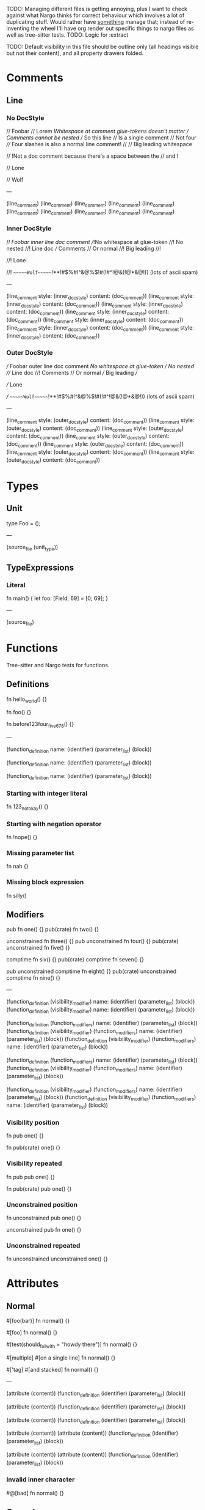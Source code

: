 TODO: Managing different files is getting annoying, plus I want to check against what Nargo thinks for correct behaviour which involves a lot of duplicating stuff. Would rather have _something_ manage that; instead of re-inventing the wheel I'll have org render out specific things to nargo files as well as tree-sitter tests.
TODO: Logic for :extract

TODO: Default visibility in this file should be outline only (all headings visible but not their content), and all property drawers folded.

* Comments
:PROPERTIES:
:export_file_name: comments.txt
:END:

** Line

*** No DocStyle

#+begin_test
// Foobar
// Lorem
//Whitespace at comment glue-tokens doesn't matter
// Comments cannot be nested // So this line // Is a single comment // Not four
//// Four slashes is also a normal line comment!
//
//             Big leading whitespace

// !Not a doc comment because there's a space between the // and !

// Lone

// Wolf

---

(line_comment)
(line_comment)
(line_comment)
(line_comment)
(line_comment)
(line_comment)
(line_comment)
(line_comment)
(line_comment)
(line_comment)
#+end_test

*** Inner DocStyle

#+begin_test
//! Foobar inner line doc comment
//!No whitespace at glue-token
//! No nested //! Line doc /// Comments // Or normal
//!         Big leading
//!

//! Lone

//!         ~~~~~~Wolf~~~~~~!**!#$%#!^&@%$!#(!#^!@&(!@*&@!)) (lots of ascii spam)

---

(line_comment
  style: (inner_doc_style)
  content: (doc_comment))
(line_comment
  style: (inner_doc_style)
  content: (doc_comment))
(line_comment
  style: (inner_doc_style)
  content: (doc_comment))
(line_comment
  style: (inner_doc_style)
  content: (doc_comment))
(line_comment
  style: (inner_doc_style)
  content: (doc_comment))
(line_comment
  style: (inner_doc_style)
  content: (doc_comment))
(line_comment
  style: (inner_doc_style)
  content: (doc_comment))
#+end_test

*** Outer DocStyle

#+begin_test
/// Foobar outer line doc comment
///No whitespace at glue-token
/// No nested /// Line doc //! Comments // Or normal
///         Big leading
///

/// Lone

///         ~~~~~~Wolf~~~~~~!**!#$%#!^&@%$!#(!#^!@&(!@*&@!)) (lots of ascii spam)

---

(line_comment
  style: (outer_doc_style)
  content: (doc_comment))
(line_comment
  style: (outer_doc_style)
  content: (doc_comment))
(line_comment
  style: (outer_doc_style)
  content: (doc_comment))
(line_comment
  style: (outer_doc_style)
  content: (doc_comment))
(line_comment
  style: (outer_doc_style)
  content: (doc_comment))
(line_comment
  style: (outer_doc_style)
  content: (doc_comment))
(line_comment
  style: (outer_doc_style)
  content: (doc_comment))
#+end_test

* Types
:PROPERTIES:
:export_file_name: types.txt
:END:

** Unit
#+begin_test
type Foo = ();

---

(source_file
  (unit_type))
#+end_test

** TypeExpressions

*** Literal
#+begin_test
fn main() {
  let foo: [Field; 69] = [0; 69];
}

---

(source_file)
#+end_test

* Functions
:PROPERTIES:
:export_file_name: functions.txt
:END:

Tree-sitter and Nargo tests for functions.

** Definitions
#+begin_test :extract
fn hello_world() {}

fn foo() {}

fn before123four_five_678() {}

---

(function_definition
  name: (identifier)
  (parameter_list)
  (block))

(function_definition
  name: (identifier)
  (parameter_list)
  (block))

(function_definition
  name: (identifier)
  (parameter_list)
  (block))
#+end_test

*** Starting with integer literal
#+begin_test :error :extract
fn 123_not_okay() {}
#+end_test

*** Starting with negation operator
#+begin_test :error :extract
fn !nope() {}
#+end_test

*** Missing parameter list
#+begin_test :error :extract
fn nah {}
#+end_test

*** Missing block expression
#+begin_test :error :extract
fn silly()
#+end_test

** Modifiers
#+begin_test
pub fn one() {}
pub(crate) fn two() {}

unconstrained fn three() {}
pub unconstrained fn four() {}
pub(crate) unconstrained fn five() {}

comptime fn six() {}
pub(crate) comptime fn seven() {}

pub unconstrained comptime fn eight() {}
pub(crate) unconstrained comptime fn nine() {}

---

(function_definition
  (visibility_modifier)
  name: (identifier)
  (parameter_list)
  (block))
(function_definition
  (visibility_modifier)
  name: (identifier)
  (parameter_list)
  (block))

(function_definition
  (function_modifiers)
  name: (identifier)
  (parameter_list)
  (block))
(function_definition
  (visibility_modifier)
  (function_modifiers)
  name: (identifier)
  (parameter_list)
  (block))
(function_definition
  (visibility_modifier)
  (function_modifiers)
  name: (identifier)
  (parameter_list)
  (block))

(function_definition
  (function_modifiers)
  name: (identifier)
  (parameter_list)
  (block))
(function_definition
  (visibility_modifier)
  (function_modifiers)
  name: (identifier)
  (parameter_list)
  (block))

(function_definition
  (visibility_modifier)
  (function_modifiers)
  name: (identifier)
  (parameter_list)
  (block))
(function_definition
  (visibility_modifier)
  (function_modifiers)
  name: (identifier)
  (parameter_list)
  (block))
#+end_test

*** Visibility position
#+begin_test :error
fn pub one() {}
#+end_test

#+begin_test :error
fn pub(crate) one() {}
#+end_test

*** Visibility repeated
#+begin_test :error
fn pub pub one() {}
#+end_test

#+begin_test :error
fn pub(crate) pub one() {}
#+end_test

*** Unconstrained position
#+begin_test :error
fn unconstrained pub one() {}
#+end_test

#+begin_test :error
unconstrained pub fn one() {}
#+end_test

*** Unconstrained repeated
#+begin_test :error
fn unconstrained unconstrained one() {}
#+end_test

* Attributes
:PROPERTIES:
:export_file_name: attributes.txt
:END:

** Normal
#+begin_test
#[foo(bar)]
fn normal() {}

#[foo]
fn normal() {}

#[test(should_fail_with = "howdy there")]
fn normal() {}

#[multiple] #[on a single line]
fn normal() {}

#['tag]
#[and stacked]
fn normal() {}

---

(attribute
  (content))
(function_definition
  (identifier)
  (parameter_list)
  (block))

(attribute
  (content))
(function_definition
  (identifier)
  (parameter_list)
  (block))

(attribute
  (content))
(function_definition
  (identifier)
  (parameter_list)
  (block))

(attribute
  (content))
(attribute
  (content))
(function_definition
  (identifier)
  (parameter_list)
  (block))

(attribute
  (content))
(attribute
  (content))
(function_definition
  (identifier)
  (parameter_list)
  (block))
#+end_test

*** Invalid inner character
#+begin_test :error
#@[bad]
fn normal() {}
#+end_test

** Cursed
#+begin_test
#[   ]
fn cursed() {}

#[oracle( )]
fn cursed() {}

#[oracle(...)]
fn cursed() {}

#[ leading, and space,      seperated  /with/  punctuation!!!,{}|!#_ () () ( ( ) () ( ]
fn cursed() {}

---

(attribute
  (content))
(function_definition
  (identifier)
  (parameter_list)
  (block))

(attribute
  (content))
(function_definition
  (identifier)
  (parameter_list)
  (block))

(attribute
  (content))
(function_definition
  (identifier)
  (parameter_list)
  (block))

(attribute
  (content))
(function_definition
  (identifier)
  (parameter_list)
  (block))
#+end_test

Foo

* Modifiers
:PROPERTIES:
:export_file_name: modifiers.txt
:END:

** Visibility

*** Top-level
*************** TODO Are top-level naked visibility modifiers valid...?
*************** END

* Use Tree
:PROPERTIES:
:export_file_name: use_tree.txt
:END:

** Simple

Private, public, and public crate scoped.
#+begin_test
use foo;

pub use foo;

pub(crate) use foo;

---

(source_file
  (use_tree))

(source_file
  (use_tree))

(source_file
  (use_tree))
#+end_test

*** Alias
#+begin_test
use foo as bar;
#+end_test

** Complex

*** Kind prefixes
#+begin_test
use crate::foo;

use dep::foo;

use super::foo;
#+end_test

*** List
#+begin_test
use foo::{bar, baz};
#+end_test

With trailing commas.
#+begin_test
use foo::{bar, baz, };
#+end_test

With kind prefixes.
#+begin_test
use crate::foo{foo, bar};
#+end_test
